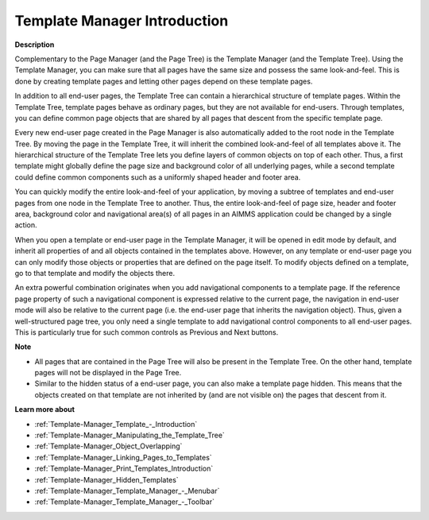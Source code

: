 

.. _Template-Manager_Template_Manager_Introduction:


Template Manager Introduction
================================

**Description** 

Complementary to the Page Manager (and the Page Tree) is the Template Manager (and the Template Tree). Using the Template Manager, you can make sure that all pages have the same size and possess the same look-and-feel. This is done by creating template pages and letting other pages depend on these template pages.

In addition to all end-user pages, the Template Tree can contain a hierarchical structure of template pages. Within the Template Tree, template pages behave as ordinary pages, but they are not available for end-users. Through templates, you can define common page objects that are shared by all pages that descent from the specific template page.

Every new end-user page created in the Page Manager is also automatically added to the root node in the Template Tree. By moving the page in the Template Tree, it will inherit the combined look-and-feel of all templates above it. The hierarchical structure of the Template Tree lets you define layers of common objects on top of each other. Thus, a first template might globally define the page size and background color of all underlying pages, while a second template could define common components such as a uniformly shaped header and footer area. 

You can quickly modify the entire look-and-feel of your application, by moving a subtree of templates and end-user pages from one node in the Template Tree to another. Thus, the entire look-and-feel of page size, header and footer area, background color and navigational area(s) of all pages in an AIMMS application could be changed by a single action.

When you open a template or end-user page in the Template Manager, it will be opened in edit mode by default, and inherit all properties of and all objects contained in the templates above. However, on any template or end-user page you can only modify those objects or properties that are defined on the page itself. To modify objects defined on a template, go to that template and modify the objects there.

An extra powerful combination originates when you add navigational components to a template page. If the reference page property of such a navigational component is expressed relative to the current page, the navigation in end-user mode will also be relative to the current page (i.e. the end-user page that inherits the navigation object). Thus, given a well-structured page tree, you only need a single template to add navigational control components to all end-user pages. This is particularly true for such common controls as Previous and Next buttons.



**Note** 

*	All pages that are contained in the Page Tree will also be present in the Template Tree. On the other hand, template pages will not be displayed in the Page Tree.
*	Similar to the hidden status of a end-user page, you can also make a template page hidden. This means that the objects created on that template are not inherited by (and are not visible on) the pages that descent from it.




**Learn more about** 

*	:ref:`Template-Manager_Template_-_Introduction`  
*	:ref:`Template-Manager_Manipulating_the_Template_Tree`  
*	:ref:`Template-Manager_Object_Overlapping`  
*	:ref:`Template-Manager_Linking_Pages_to_Templates`  
*	:ref:`Template-Manager_Print_Templates_Introduction`  
*	:ref:`Template-Manager_Hidden_Templates`  
*	:ref:`Template-Manager_Template_Manager_-_Menubar`  
*	:ref:`Template-Manager_Template_Manager_-_Toolbar`  



